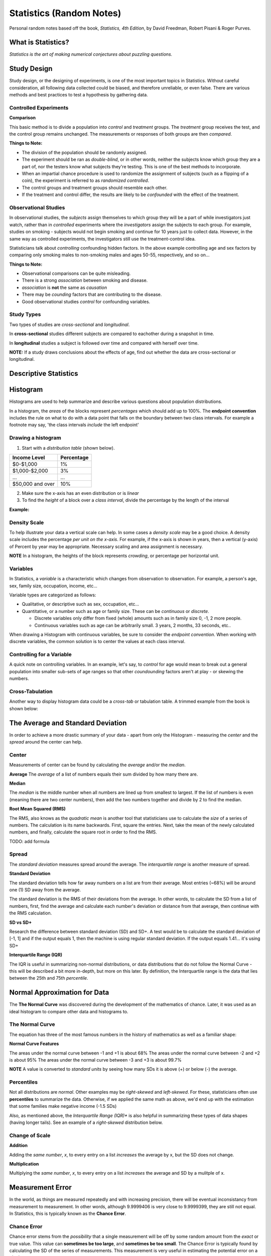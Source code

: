 
Statistics (Random Notes)
==========================
Personal random notes based off the book, *Statistics, 4th Edition*, by David Freedman, Robert Pisani & Roger Purves.

What is Statistics?
-------------------

*Statistics is the art of making numerical conjectures about puzzling questions.*

Study Design
------------
Study design, or the designing of experiments, is one of the most important topics in Statistics.  Without careful consideration, all following data collected could be biased, and therefore unreliable, or even false.  There are various methods and best practices to test a hypothesis by gathering data.

Controlled Experiments
'''''''''''''''''''''''

**Comparison**

This basic method is to divide a population into *control* and *treatment* groups.  The *treatment* group receives the test, and the control group remains unchanged.  The measurements or responses of both groups are then *compared*.

**Things to Note:**

* The division of the population should be randomly assigned.  
* The experiment should be ran as *double-blind*, or in other words, neither the subjects know which group they are a part of, nor the testers know what subjects they're testing.  This is one of the best methods to incorporate.  
* When an impartial chance procedure is used to randomize the assignment of subjects (such as a flipping of a coin), the experiment is referred to as *randomized controlled*.
* The control groups and treatment groups should resemble each other.
* If the treatment and control differ, the results are likely to be *confounded* with the effect of the treatment.


Observational Studies
'''''''''''''''''''''
In observational studies, the *subjects* assign themselves to which group they will be a part of while investigators just watch, rather than in *controlled* experiments where the *investigators* assign the subjects to each group.  For example, studies on smoking - subjects would not begin smoking and continue for 10 years just to collect data.  However, in the same way as controlled experiments, the investigators still use the treatment-control idea.

Statisticians talk about *controlling* confounding hidden factors.  In the above example controlling age and sex factors by comparing only smoking males to non-smoking males and ages 50-55, respectively, and so on...


**Things to Note:**

* Observational comparisons can be quite misleading.
* There is a strong *association* between smoking and disease.
* *association* is **not** the same as *causation* 
* There may be *counding* factors that are contributing to the disease.
* Good observational studies *control* for confounding variables.

Study Types
'''''''''''

Two types of studies are *cross-sectional* and *longitudinal*.

In **cross-sectional** studies different subjects are compared to eachother during a snapshot in time.

In **longitudinal** studies a subject is followed over time and compared with herself over time.

**NOTE:**  If a study draws conclusions about the effects of age, find out whether the data are cross-sectional or longitudinal.


Descriptive Statistics
-----------------------


Histogram
---------

Histograms are used to help summarize and describe various questions about population distributions.

In a histogram, the *areas* of the blocks represent *percentages* which should add up to 100%.  The **endpoint convention** includes the rule on what to do with a data point that falls on the boundary between two class intervals.  For example a footnote may say, 'the class intervals *include* the left endpoint'

Drawing a histogram
'''''''''''''''''''

1. Start with a *distribution table* (shown below).  

================   ===========
Income Level       Percentage
================   ===========
$0-$1,000          1%
$1,000-$2,000      3% 
...                ...
$50,000 and over   10%
================   ===========

2. Make sure the x-axis has an even distribution or is *linear*
3. To find the *height* of a block over a *class interval*, divide the percentage by the length of the interval

**Example:**

.. image:: /img/stats/Histogram1.png


Density Scale
'''''''''''''

To help illustrate your data a vertical scale can help.  In some cases a *density scale* may be a good choice.  A density scale includes the percentage *per unit on the x-axis*.  For example, if the x-axis is shown in years, then a vertical (y-axis) of Percent by year may be appropriate.  Necessary scaling and area assignment is necessary.

**NOTE** In a histogram, the heights of the block represents *crowding*, or percentage per horizontal unit.


Variables
'''''''''

In Statistics, a *variable* is a characteristic which changes from observation to observation.  For example, a person's age, sex, family size, occupation, income, etc...

Variable types are categorized as follows:

* Qualitative, or descriptive such as sex, occupation, etc...

* Quantitative, or a number such as age or family size. These can be *continuous* or *discrete*.

  - Discrete variables only differ from fixed (whole) amounts such as in family size 0, -1, 2 more people.
  - Continuous variables such as age can be arbitrarily small.  3 years, 2 months, 33 seconds, etc..
    
When drawing a Histogram with continuous variables, be sure to consider the *endpoint convention*.  When working with discrete variables, the common solution is to center the values at each class interval.
	

Controlling for a Variable
''''''''''''''''''''''''''

A quick note on controlling variables.  In an example, let's say, to *control* for age would mean to break out a general population into smaller sub-sets of age ranges so that other *coundounding* factors aren't at play - or skewing the numbers.


Cross-Tabulation
''''''''''''''''

Another way to display histogram data could be a *cross-tab* or tabulation table.  A trimmed example from the book is shown below:


.. image:: /img/stats/crosstab.png


The Average and Standard Deviation
-----------------------------------

In order to achieve a more drastic summary of your data - apart from only the Histogram - measuring the *center* and the *spread* around the center can help.

Center
''''''
Measurements of center can be found by calculating the *average* and/or the *median*.

**Average**
The *average* of a list of numbers equals their sum divided by how many there are.

.. image:: /img/stats/AvgExample.png


**Median**

The *median* is the middle number when all numbers are lined up from smallest to largest.  If the list of numbers is even (meaning there are two center numbers), then add the two numbers together and divide by 2 to find the median.

**Root Mean Squared (RMS)**

The RMS, also knows as the *quadratic mean*  is another tool that statisticians use to calculate the *size* of a series of numbers.  The calculation is its name backwards.  First, square the entries.  Next, take the mean of the newly calculated numbers, and finally, calculate the square root in order to find the RMS.

TODO: add formula


Spread
''''''
The *standard deviation* measures spread around the average.  The *interquartile range* is another measure of spread.

**Standard Deviation**

The standard deviation tells how far away numbers on a list are from their average.  Most entries (~68%) will be around one (1) SD away from the average.

The standard deviation is the RMS of their deviations from the average.  In other words, to calculate the SD from a list of numbers, first, find the average and calculate each number's deviation or distance from that average, then continue with the RMS calculation.

.. image:: /img/stats/SD_Equation_Alt.png



**SD vs SD+**


Research the difference between standard deviation (SD) and SD+.  A test would be to calculate the standard deviation of [-1, 1] and if the output equals 1, then the machine is using regular standard deviation.  If the output equals 1.41... it's using SD+


**Interquartile Range (IQR)**

The IQR is useful in summarizing non-normal distributions, or data distributions that do not follow the Normal Curve - this will be described a bit more in-depth, but more on this later.  By definition, the Interquartile range is the data that lies between the 25th and 75th *percentile*.


Normal Approximation for Data
------------------------------

The **The Normal Curve** was discovered during the development of the mathematics of chance.  Later, it was used as an ideal histogram to compare other data and histograms to.


The Normal Curve
'''''''''''''''''

The equation has three of the most famous numbers in the history of mathematics as well as a familiar shape:

.. image:: /img/stats/Normal_Curve_Equation.png

.. image:: /img/stats/Normal_Curve.png

**Normal Curve Features**

The areas under the normal curve between -1 and +1 is about 68%
The areas under the normal curve between -2 and +2 is about 95%
The areas under the normal curve between -3 and +3 is about 99.7%

**NOTE**  A value is converted to *standard units* by seeing how many SDs it is above (+) or below (-) the average.


Percentiles
'''''''''''

Not all distributions are *normal*.  Other examples may be *right-skewed* and *left-skewed*.  For these, statisticians often use **percentiles** to summarize the data.  Otherwise, if we applied the same math as above, we'd end up with the estimation that some families make negative income (-1.5 SDs)

Also, as mentioned above, the *Interquartile Range (IQR)** is also helpful in summarizing these types of data shapes (having longer tails).  See an example of a *right-skewed* distribution below.


.. image:: /img/stats/Right_Skewed_Dist.png

.. image:: /img/stats/Percentile_Ex.png



Change of Scale
''''''''''''''''

**Addition**

Adding the *same number*, *x*, to every entry on a list *increases* the average by x, but the SD does not change.

**Multiplication**

Multiplying the *same number*, *x*, to every entry on a list *increases* the average and SD by a mulitple of x.





Measurement Error
------------------

In the world, as things are measured repeatedly and with increasing precision, there will be eventual inconsistancy from measurement to measurement.  In other words, although 9.9999406 is very close to 9.9999399, they are still not equal.  In Statistics, this is typically known as the **Chance Error**.

Chance Error
''''''''''''

Chance error stems from the *possibility* that a single measurement will be off by some random amount from the *exact* or true value.  This value can **sometimes be too large**, and **sometimes be too small**.  The Chance Error is typically found by calculating the SD of the series of measurements.  This measurement is very useful in estimating the potential error on a *single* measurement.

**Basic Equation**

*individual measurement = exact value + chance error*




Bias
''''

Bias or **systematic errors** affects *all* measurements **in the same direction** - either pushing them **all up** in the same direction, or **all down** in the same direction.  This is different from chance error in that, the error can sometimes be up and sometimes be down.

**New Basic Equation**

*individual measurement = exact value + bias + chance error*




Outliers
''''''''

Outliers are *extreme* measurements, although subjective, typically >3 SDs (+-) away from the average of a normal curve.  These measurements may or may not affect the average, but definitely increase the standard deviation.  Careful consideration should be made, because the observer can either **ignore** the outliers, or **concede** that his data does not follow the normal distribution curve.



**NOTES**

- In the long run, **chance errors** will **cancel out**
- **Biases** will have a **long term effect** on the average.


Correlation
------------

Shows relationship between 2 variables.  A correlation coefficient is between -1 and 1.  Formally, the correlation coefficent is a measure of linear association, or clustering around a line.  A score of 0 means loose or no clustering.  

.. image:: /img/stats/Correlation_Ex1.PNG

.. image:: /img/stats/Correlation_Ex2.PNG


The SD Line
'''''''''''

The points in a scatter diagram generally seem to cluster around the *SD Line*.  The standard deviation line is drawn on a scatter plot by starting at the point where the average of x and average of y intercept.  The slope is constructed from the standard deviation in both the x and y directions.

Computing the Correlation Coefficient
''''''''''''''''''''''''''''''''''''''

Convert each variable to standard units.  The average of the product gives the correlation coefficient.

**r = average of (x in standard units) x (y in standard units)**















